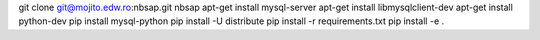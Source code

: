 git clone git@mojito.edw.ro:nbsap.git nbsap
apt-get install mysql-server
apt-get install libmysqlclient-dev
apt-get install python-dev
pip install mysql-python
pip install -U distribute
pip install -r requirements.txt
pip install -e .
